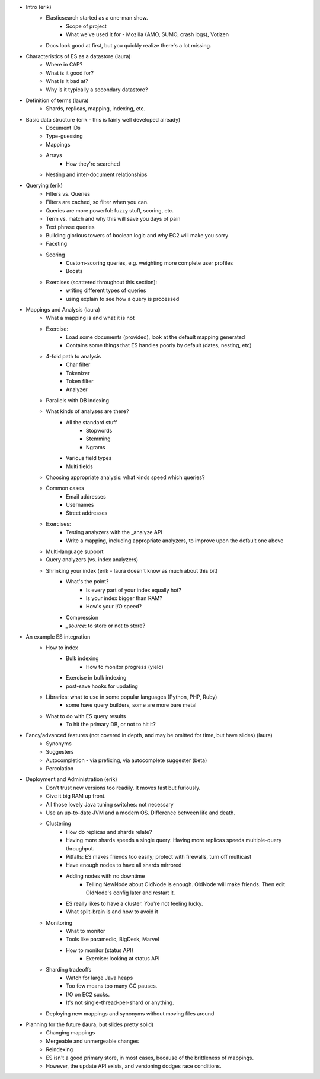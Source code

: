- Intro (erik)
    - Elasticsearch started as a one-man show.
        - Scope of project
        - What we've used it for - Mozilla (AMO, SUMO, crash logs), Votizen
    - Docs look good at first, but you quickly realize there's a lot missing.
- Characteristics of ES as a datastore (laura)
    - Where in CAP?
    - What is it good for? 
    - What is it bad at?
    - Why is it typically a secondary datastore?
- Definition of terms (laura)
    - Shards, replicas, mapping, indexing, etc.
- Basic data structure (erik - this is fairly well developed already)
    - Document IDs
    - Type-guessing
    - Mappings
    - Arrays
        - How they're searched
    - Nesting and inter-document relationships
- Querying (erik)
    - Filters vs. Queries
    - Filters are cached, so filter when you can.
    - Queries are more powerful: fuzzy stuff, scoring, etc.
    - Term vs. match and why this will save you days of pain
    - Text phrase queries
    - Building glorious towers of boolean logic and why EC2 will make you sorry
    - Faceting
    - Scoring
        - Custom-scoring queries, e.g. weighting more complete user profiles
        - Boosts
    - Exercises (scattered throughout this section): 
        - writing different types of queries
        - using explain to see how a query is processed
- Mappings and Analysis (laura)
    - What a mapping is and what it is not
    - Exercise: 
        - Load some documents (provided), look at the default mapping generated
        - Contains some things that ES handles poorly by default (dates, nesting, etc)
    - 4-fold path to analysis
        - Char filter
        - Tokenizer
        - Token filter
        - Analyzer
    - Parallels with DB indexing
    - What kinds of analyses are there?
        - All the standard stuff
            - Stopwords
            - Stemming
            - Ngrams
        - Various field types
        - Multi fields
    - Choosing appropriate analysis: what kinds speed which queries?
    - Common cases
        - Email addresses
        - Usernames
        - Street addresses
    - Exercises:
        - Testing analyzers with the _analyze API 
        - Write a mapping, including appropriate analyzers, to improve upon the default one above
    - Multi-language support
    - Query analyzers (vs. index analyzers)
    - Shrinking your index (erik - laura doesn't know as much about this bit)
        - What's the point?
            - Is every part of your index equally hot?
            - Is your index bigger than RAM?
            - How's your I/O speed?
        - Compression
        - `_source`: to store or not to store?
- An example ES integration 
    - How to index
        - Bulk indexing
            - How to monitor progress (yield)
        - Exercise in bulk indexing
        - post-save hooks for updating
    - Libraries: what to use in some popular languages (Python, PHP, Ruby)
        - some have query builders, some are more bare metal
    - What to do with ES query results
        - To hit the primary DB, or not to hit it?
- Fancy/advanced features (not covered in depth, and may be omitted for time, but have slides) (laura)
    - Synonyms
    - Suggesters
    - Autocompletion - via prefixing, via autocomplete suggester (beta)
    - Percolation
- Deployment and Administration (erik)
    - Don't trust new versions too readily. It moves fast but furiously.
    - Give it big RAM up front.
    - All those lovely Java tuning switches: not necessary
    - Use an up-to-date JVM and a modern OS. Difference between life and death.
    - Clustering
        - How do replicas and shards relate?
        - Having more shards speeds a single query. Having more replicas speeds multiple-query throughput.
        - Pitfalls: ES makes friends too easily; protect with firewalls, turn off multicast
        - Have enough nodes to have all shards mirrored
        - Adding nodes with no downtime
             - Telling NewNode about OldNode is enough. OldNode will make friends. Then edit OldNode's config later and restart it.
        - ES really likes to have a cluster. You're not feeling lucky. 
        - What split-brain is and how to avoid it
    - Monitoring
        - What to monitor
        - Tools like paramedic, BigDesk, Marvel
        - How to monitor (status API)
            - Exercise: looking at status API
    - Sharding tradeoffs
        - Watch for large Java heaps
        - Too few means too many GC pauses.
        - I/O on EC2 sucks.
        - It's not single-thread-per-shard or anything.
    - Deploying new mappings and synonyms without moving files around
- Planning for the future (laura, but slides pretty solid)
    - Changing mappings
    - Mergeable and unmergeable changes
    - Reindexing
    - ES isn't a good primary store, in most cases, because of the brittleness of mappings.
    - However, the update API exists, and versioning dodges race conditions.

